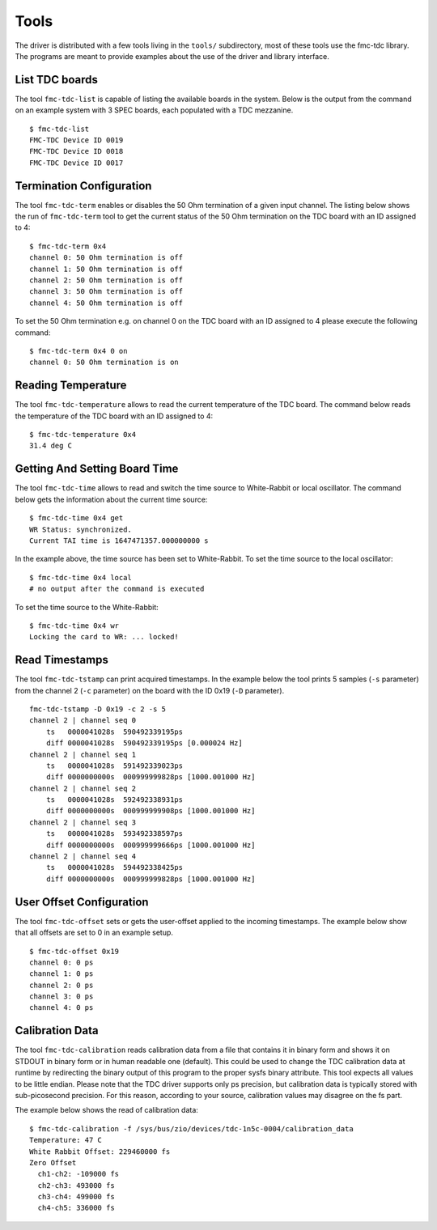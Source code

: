 ..
  SPDX-License-Identifier: CC-BY-SA-4.0+
  SPDX-FileCopyrightText: 2022 CERN

Tools
=====

The driver is distributed with a few tools living in the ``tools/``
subdirectory, most of these tools use the fmc-tdc library.
The programs are meant to provide examples about the use of the driver and
library interface.

List TDC boards
---------------

The tool ``fmc-tdc-list`` is capable of listing the available boards in
the system. Below is the output from the command on an example system
with 3 SPEC boards, each populated with a TDC mezzanine.
::

    $ fmc-tdc-list
    FMC-TDC Device ID 0019
    FMC-TDC Device ID 0018
    FMC-TDC Device ID 0017


Termination Configuration
-------------------------
The tool ``fmc-tdc-term`` enables or disables the 50 Ohm termination
of a given input channel. The listing below shows the run of ``fmc-tdc-term``
tool to get the current status of the 50 Ohm termination on the TDC board with
an ID assigned to 4:
::

    $ fmc-tdc-term 0x4
    channel 0: 50 Ohm termination is off
    channel 1: 50 Ohm termination is off
    channel 2: 50 Ohm termination is off
    channel 3: 50 Ohm termination is off
    channel 4: 50 Ohm termination is off

To set the 50 Ohm termination e.g. on channel 0 on the TDC board with an ID
assigned to 4 please execute the following command:
::

    $ fmc-tdc-term 0x4 0 on
    channel 0: 50 Ohm termination is on

Reading Temperature
-------------------
The tool ``fmc-tdc-temperature`` allows to read the current temperature of
the TDC board.
The command below reads the temperature of the TDC board with an ID assigned
to 4:
::

  $ fmc-tdc-temperature 0x4
  31.4 deg C



Getting And Setting Board Time
------------------------------
The tool ``fmc-tdc-time`` allows to read and switch the time source to
White-Rabbit or local oscillator. The command below gets the information about
the current time source:
::

    $ fmc-tdc-time 0x4 get
    WR Status: synchronized.
    Current TAI time is 1647471357.000000000 s

In the example above, the time source has been set to White-Rabbit.
To set the time source to the local oscillator:
::

    $ fmc-tdc-time 0x4 local
    # no output after the command is executed

To set the time source to the White-Rabbit:
::

    $ fmc-tdc-time 0x4 wr
    Locking the card to WR: ... locked!

Read Timestamps
---------------
The tool ``fmc-tdc-tstamp`` can print acquired timestamps. In the example below
the tool prints 5 samples (``-s`` parameter) from the channel 2 (``-c`` parameter)
on the board with the ID 0x19 (``-D`` parameter).
::

    fmc-tdc-tstamp -D 0x19 -c 2 -s 5
    channel 2 | channel seq 0           
        ts   0000041028s  590492339195ps
        diff 0000041028s  590492339195ps [0.000024 Hz]
    channel 2 | channel seq 1
        ts   0000041028s  591492339023ps
        diff 0000000000s  000999999828ps [1000.001000 Hz]
    channel 2 | channel seq 2
        ts   0000041028s  592492338931ps
        diff 0000000000s  000999999908ps [1000.001000 Hz]
    channel 2 | channel seq 3
        ts   0000041028s  593492338597ps
        diff 0000000000s  000999999666ps [1000.001000 Hz]
    channel 2 | channel seq 4
        ts   0000041028s  594492338425ps
        diff 0000000000s  000999999828ps [1000.001000 Hz]


User Offset Configuration
-------------------------
The tool ``fmc-tdc-offset`` sets or gets the user-offset applied to the incoming
timestamps. The example below show that all offsets are set to 0 in an example
setup.
::

    $ fmc-tdc-offset 0x19
    channel 0: 0 ps
    channel 1: 0 ps
    channel 2: 0 ps
    channel 3: 0 ps
    channel 4: 0 ps


Calibration Data
----------------
The tool ``fmc-tdc-calibration`` reads calibration data from a file that
contains it in binary form and shows it on STDOUT in binary form or in human
readable one (default).
This could be used to change the TDC calibration data at runtime
by redirecting the binary output of this program to the proper 
sysfs binary attribute.
This tool expects all values to be little endian.
Please note that the TDC driver supports only ps precision, but
calibration data is typically stored with sub-picosecond
precision. For this reason, according to your source, calibration
values may disagree on the fs part.

The example below shows the read of calibration data:
::

    $ fmc-tdc-calibration -f /sys/bus/zio/devices/tdc-1n5c-0004/calibration_data
    Temperature: 47 C
    White Rabbit Offset: 229460000 fs
    Zero Offset
      ch1-ch2: -109000 fs
      ch2-ch3: 493000 fs
      ch3-ch4: 499000 fs
      ch4-ch5: 336000 fs
